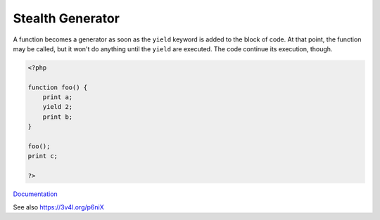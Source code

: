 .. _stealth-generator:
.. meta::
	:description:
		Stealth Generator: A function becomes a generator as soon as the ``yield`` keyword is added to the block of code.
	:twitter:card: summary_large_image
	:twitter:site: @exakat
	:twitter:title: Stealth Generator
	:twitter:description: Stealth Generator: A function becomes a generator as soon as the ``yield`` keyword is added to the block of code
	:twitter:creator: @exakat
	:twitter:image:src: https://php-dictionary.readthedocs.io/en/latest/_static/logo.png
	:og:image: https://php-dictionary.readthedocs.io/en/latest/_static/logo.png
	:og:title: Stealth Generator
	:og:type: article
	:og:description: A function becomes a generator as soon as the ``yield`` keyword is added to the block of code
	:og:url: https://php-dictionary.readthedocs.io/en/latest/dictionary/stealth-generator.ini.html
	:og:locale: en
.. raw:: html

	<script type="application/ld+json">{"@context":"https:\/\/schema.org","@graph":[{"@type":"WebPage","@id":"https:\/\/php-dictionary.readthedocs.io\/en\/latest\/tips\/debug_zval_dump.html","url":"https:\/\/php-dictionary.readthedocs.io\/en\/latest\/tips\/debug_zval_dump.html","name":"Stealth Generator","isPartOf":{"@id":"https:\/\/www.exakat.io\/"},"datePublished":"Wed, 06 Aug 2025 19:36:22 +0000","dateModified":"Wed, 06 Aug 2025 19:36:22 +0000","description":"A function becomes a generator as soon as the ``yield`` keyword is added to the block of code","inLanguage":"en-US","potentialAction":[{"@type":"ReadAction","target":["https:\/\/php-dictionary.readthedocs.io\/en\/latest\/dictionary\/Stealth Generator.html"]}]},{"@type":"WebSite","@id":"https:\/\/www.exakat.io\/","url":"https:\/\/www.exakat.io\/","name":"Exakat","description":"Smart PHP static analysis","inLanguage":"en-US"}]}</script>


Stealth Generator
-----------------

A function becomes a generator as soon as the ``yield`` keyword is added to the block of code. At that point, the function may be called, but it won't do anything until the ``yield`` are executed. The code continue its execution, though.

.. code-block:: php
   
   <?php
   
   function foo() {
       print a;
       yield 2;
       print b;
   }
   
   foo();
   print c;
   
   ?>


`Documentation <https://www.php.net/manual/en/language.generators.syntax.php>`__

See also https://3v4l.org/p6niX
